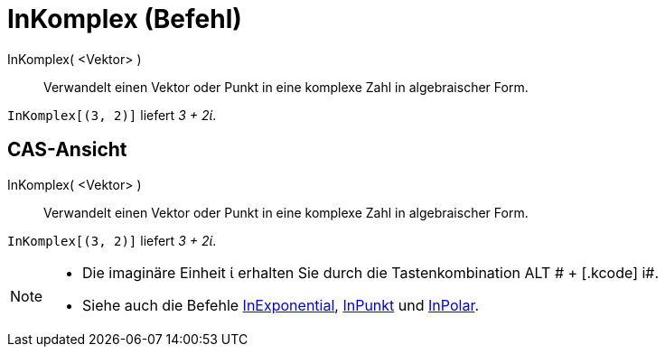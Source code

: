 = InKomplex (Befehl)
:page-en: commands/ToComplex
ifdef::env-github[:imagesdir: /de/modules/ROOT/assets/images]

InKomplex( <Vektor> )::
  Verwandelt einen Vektor oder Punkt in eine komplexe Zahl in algebraischer Form.

[EXAMPLE]
====

`++InKomplex[(3, 2)]++` liefert _3 + 2ί_.

====

== CAS-Ansicht

InKomplex( <Vektor> )::
  Verwandelt einen Vektor oder Punkt in eine komplexe Zahl in algebraischer Form.

[EXAMPLE]
====

`++InKomplex[(3, 2)]++` liefert _3 + 2ί_.

====

[NOTE]
====

* Die imaginäre Einheit ί erhalten Sie durch die Tastenkombination [.kcode]#ALT # + [.kcode]# i#.
* Siehe auch die Befehle xref:/commands/InExponential.adoc[InExponential], xref:/commands/InPunkt.adoc[InPunkt] und
xref:/commands/InPolar.adoc[InPolar].

====
